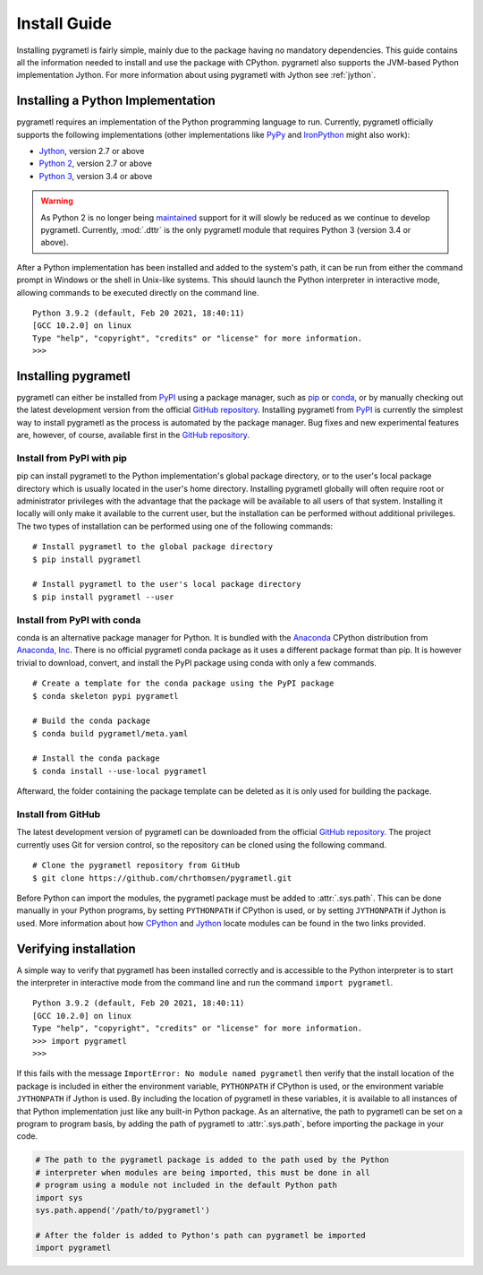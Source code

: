 .. _install:

Install Guide
=============
Installing pygrametl is fairly simple, mainly due to the package having no
mandatory dependencies. This guide contains all the information needed to
install and use the package with CPython. pygrametl also supports the JVM-based
Python implementation Jython. For more information about using pygrametl with
Jython see :ref:`jython`.

Installing a Python Implementation
----------------------------------
pygrametl requires an implementation of the Python programming language to run.
Currently, pygrametl officially supports the following implementations (other
implementations like `PyPy <https://www.pypy.org/>`__ and `IronPython
<https://ironpython.net/>`__ might also work):

* `Jython <http://www.jython.org/>`__, version 2.7 or above
* `Python 2 <http://www.python.org/>`__, version 2.7 or above
* `Python 3 <http://www.python.org/>`__, version 3.4 or above

.. warning::
    As Python 2 is no longer being `maintained
    <https://www.python.org/doc/sunset-python-2/>`_ support for it will slowly
    be reduced as we continue to develop pygrametl. Currently, :mod:`.dttr` is
    the only pygrametl module that requires Python 3 (version 3.4 or above).

After a Python implementation has been installed and added to the system's
path, it can be run from either the command prompt in Windows or the shell in
Unix-like systems. This should launch the Python interpreter in interactive
mode, allowing commands to be executed directly on the command line. ::

    Python 3.9.2 (default, Feb 20 2021, 18:40:11)
    [GCC 10.2.0] on linux
    Type "help", "copyright", "credits" or "license" for more information.
    >>>


Installing pygrametl
--------------------
pygrametl can either be installed from `PyPI
<https://pypi.python.org/pypi/pygrametl/>`__ using a package manager, such as
`pip <https://pip.pypa.io/>`__ or `conda <http://conda.pydata.org/>`__, or by
manually checking out the latest development version from the official `GitHub
repository <https://github.com/chrthomsen/pygrametl>`__. Installing pygrametl
from `PyPI <https://pypi.python.org/pypi/pygrametl/>`__ is currently the
simplest way to install pygrametl as the process is automated by the package
manager. Bug fixes and new experimental features are, however, of course,
available first in the `GitHub repository
<https://github.com/chrthomsen/pygrametl>`__.

Install from PyPI with pip
##########################
pip can install pygrametl to the Python implementation's global package
directory, or to the user's local package directory which is usually located in
the user's home directory. Installing pygrametl globally will often require root
or administrator privileges with the advantage that the package will be
available to all users of that system. Installing it locally will only make it
available to the current user, but the installation can be performed without
additional privileges. The two types of installation can be performed using one
of the following commands: ::

    # Install pygrametl to the global package directory
    $ pip install pygrametl

    # Install pygrametl to the user's local package directory
    $ pip install pygrametl --user

Install from PyPI with conda
############################
conda is an alternative package manager for Python. It is bundled with the
`Anaconda <https://www.anaconda.com/products/individual>`__ CPython distribution
from `Anaconda, Inc <https://www.anaconda.com/>`__. There is no official
pygrametl conda package as it uses a different package format than pip. It is
however trivial to download, convert, and install the PyPI package using conda
with only a few commands. ::

    # Create a template for the conda package using the PyPI package
    $ conda skeleton pypi pygrametl

    # Build the conda package
    $ conda build pygrametl/meta.yaml

    # Install the conda package
    $ conda install --use-local pygrametl

Afterward, the folder containing the package template can be deleted as it is
only used for building the package.

Install from GitHub
###################
The latest development version of pygrametl can be downloaded from the official
`GitHub repository <https://github.com/chrthomsen/pygrametl>`__. The project
currently uses Git for version control, so the repository can be cloned using
the following command. ::

    # Clone the pygrametl repository from GitHub
    $ git clone https://github.com/chrthomsen/pygrametl.git

Before Python can import the modules, the pygrametl package must be added to
:attr:`.sys.path`. This can be done manually in your Python programs, by setting
``PYTHONPATH`` if CPython is used, or by setting ``JYTHONPATH`` if Jython is
used. More information about how `CPython
<http://docs.python.org/3/tutorial/modules.html#the-module-search-path>`__ and
`Jython
<https://jython.readthedocs.io/en/latest/ModulesPackages/#module-search-path-compilation-and-loading>`__
locate modules can be found in the two links provided.

Verifying installation
----------------------
A simple way to verify that pygrametl has been installed correctly and is
accessible to the Python interpreter is to start the interpreter in
interactive mode from the command line and run the command ``import
pygrametl``. ::

    Python 3.9.2 (default, Feb 20 2021, 18:40:11)
    [GCC 10.2.0] on linux
    Type "help", "copyright", "credits" or "license" for more information.
    >>> import pygrametl
    >>>

If this fails with the message ``ImportError: No module named pygrametl`` then
verify that the install location of the package is included in either the
environment variable, ``PYTHONPATH`` if CPython is used, or the environment
variable ``JYTHONPATH`` if Jython is used. By including the location of
pygrametl in these variables, it is available to all instances of that Python
implementation just like any built-in Python package. As an alternative, the
path to pygrametl can be set on a program to program basis, by adding the path
of pygrametl to :attr:`.sys.path`, before importing the package in your code.

.. code-block:: python

    # The path to the pygrametl package is added to the path used by the Python
    # interpreter when modules are being imported, this must be done in all
    # program using a module not included in the default Python path
    import sys
    sys.path.append('/path/to/pygrametl')

    # After the folder is added to Python's path can pygrametl be imported
    import pygrametl
